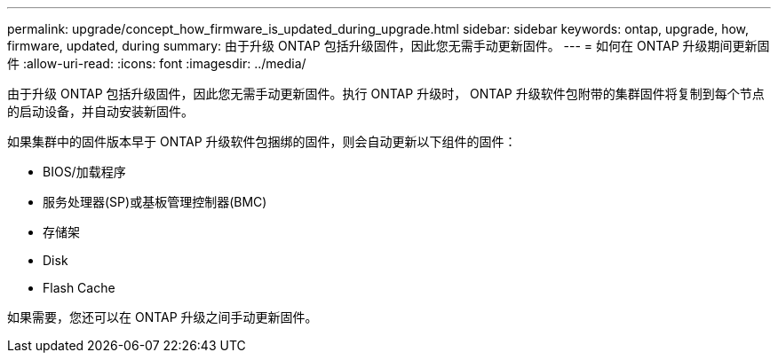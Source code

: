 ---
permalink: upgrade/concept_how_firmware_is_updated_during_upgrade.html 
sidebar: sidebar 
keywords: ontap, upgrade, how, firmware, updated, during 
summary: 由于升级 ONTAP 包括升级固件，因此您无需手动更新固件。 
---
= 如何在 ONTAP 升级期间更新固件
:allow-uri-read: 
:icons: font
:imagesdir: ../media/


[role="lead"]
由于升级 ONTAP 包括升级固件，因此您无需手动更新固件。执行 ONTAP 升级时， ONTAP 升级软件包附带的集群固件将复制到每个节点的启动设备，并自动安装新固件。

如果集群中的固件版本早于 ONTAP 升级软件包捆绑的固件，则会自动更新以下组件的固件：

* BIOS/加载程序
* 服务处理器(SP)或基板管理控制器(BMC)
* 存储架
* Disk
* Flash Cache


如果需要，您还可以在 ONTAP 升级之间手动更新固件。

